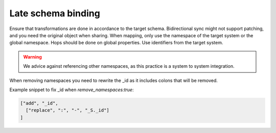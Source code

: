 Late schema binding
-------------------
Ensure that transformations are done in accordance to the target schema. Bidirectional sync might not support patching, and you need the original object when sharing. When mapping, only use the namespace of the target system or the global namespace. Hops should be done on global properties. Use identifiers from the target system.

.. warning::

    We advice against referencing other namespaces, as this practice is a system to system integration.

When removing namespaces you need to rewrite the _id as it includes colons that will be removed.

Example snippet to fix _id when `remove_namespaces:true`:

.. code-block:: json

    ["add", "_id",
      ["replace", ":", "-", "_S._id"]
    ]

